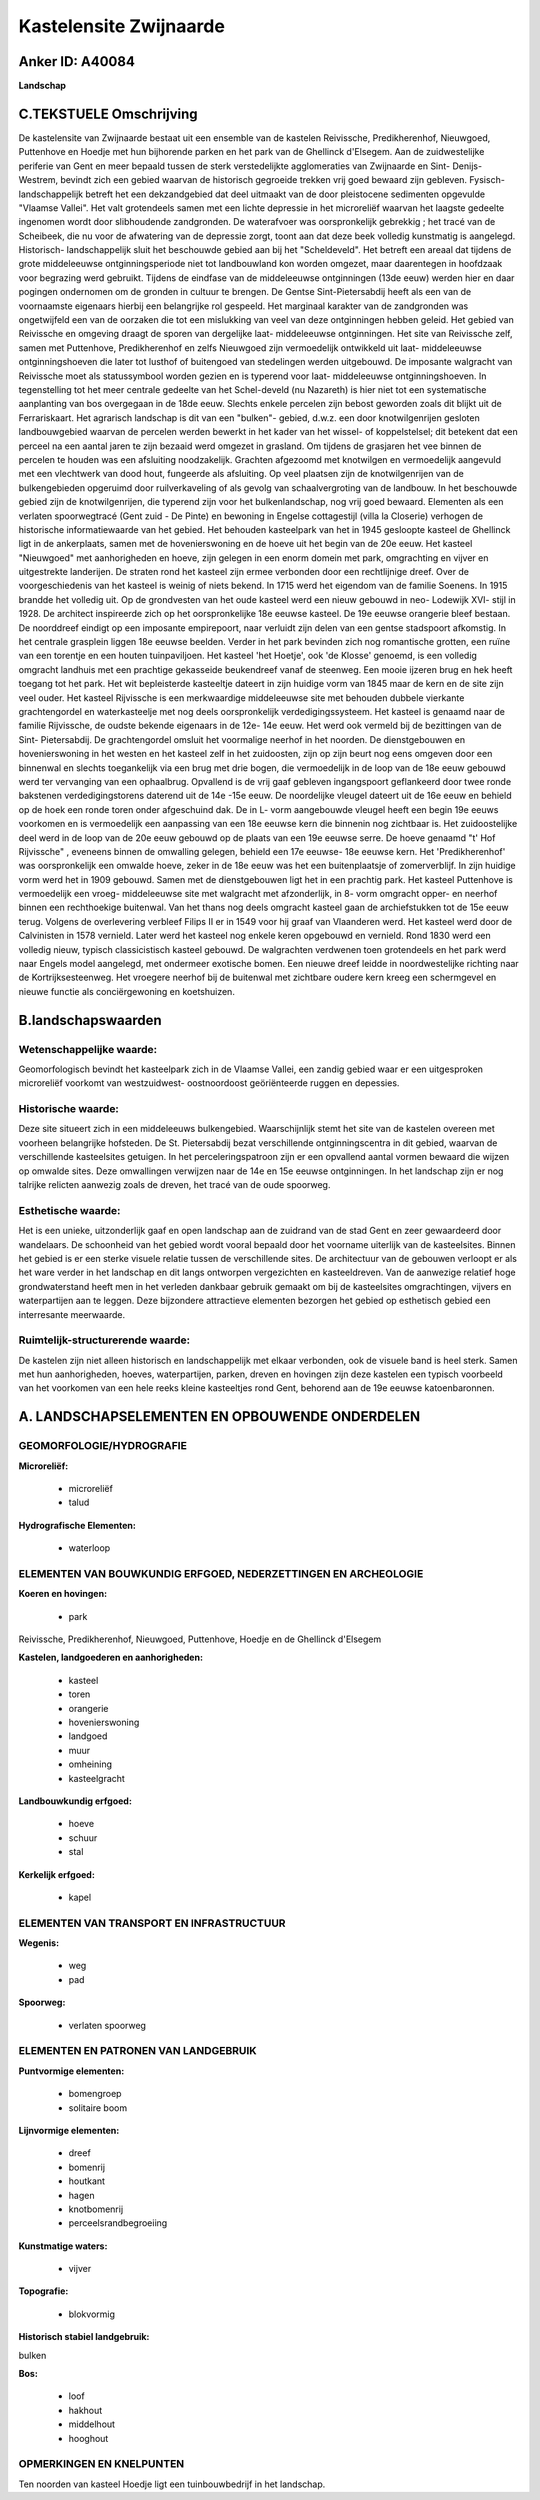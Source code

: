 Kastelensite Zwijnaarde
=======================

Anker ID: A40084
----------------

**Landschap**



C.TEKSTUELE Omschrijving
------------------------

De kastelensite van Zwijnaarde bestaat uit een ensemble van de
kastelen Reivissche, Predikherenhof, Nieuwgoed, Puttenhove en Hoedje met
hun bijhorende parken en het park van de Ghellinck d'Elsegem. Aan de
zuidwestelijke periferie van Gent en meer bepaald tussen de sterk
verstedelijkte agglomeraties van Zwijnaarde en Sint- Denijs- Westrem,
bevindt zich een gebied waarvan de historisch gegroeide trekken vrij
goed bewaard zijn gebleven. Fysisch- landschappelijk betreft het een
dekzandgebied dat deel uitmaakt van de door pleistocene sedimenten
opgevulde "Vlaamse Vallei". Het valt grotendeels samen met een lichte
depressie in het microreliëf waarvan het laagste gedeelte ingenomen
wordt door slibhoudende zandgronden. De waterafvoer was oorspronkelijk
gebrekkig ; het tracé van de Scheibeek, die nu voor de afwatering van de
depressie zorgt, toont aan dat deze beek volledig kunstmatig is
aangelegd. Historisch- landschappelijk sluit het beschouwde gebied aan
bij het "Scheldeveld". Het betreft een areaal dat tijdens de grote
middeleeuwse ontginningsperiode niet tot landbouwland kon worden
omgezet, maar daarentegen in hoofdzaak voor begrazing werd gebruikt.
Tijdens de eindfase van de middeleeuwse ontginningen (13de eeuw) werden
hier en daar pogingen ondernomen om de gronden in cultuur te brengen. De
Gentse Sint-Pietersabdij heeft als een van de voornaamste eigenaars
hierbij een belangrijke rol gespeeld. Het marginaal karakter van de
zandgronden was ongetwijfeld een van de oorzaken die tot een mislukking
van veel van deze ontginningen hebben geleid. Het gebied van Reivissche
en omgeving draagt de sporen van dergelijke laat- middeleeuwse
ontginningen. Het site van Reivissche zelf, samen met Puttenhove,
Predikherenhof en zelfs Nieuwgoed zijn vermoedelijk ontwikkeld uit laat-
middeleeuwse ontginningshoeven die later tot lusthof of buitengoed van
stedelingen werden uitgebouwd. De imposante walgracht van Reivissche
moet als statussymbool worden gezien en is typerend voor laat-
middeleeuwse ontginningshoeven. In tegenstelling tot het meer centrale
gedeelte van het Schel-develd (nu Nazareth) is hier niet tot een
systematische aanplanting van bos overgegaan in de 18de eeuw. Slechts
enkele percelen zijn bebost geworden zoals dit blijkt uit de
Ferrariskaart. Het agrarisch landschap is dit van een "bulken"- gebied,
d.w.z. een door knotwilgenrijen gesloten landbouwgebied waarvan de
percelen werden bewerkt in het kader van het wissel- of koppelstelsel;
dit betekent dat een perceel na een aantal jaren te zijn bezaaid werd
omgezet in grasland. Om tijdens de grasjaren het vee binnen de percelen
te houden was een afsluiting noodzakelijk. Grachten afgezoomd met
knotwilgen en vermoedelijk aangevuld met een vlechtwerk van dood hout,
fungeerde als afsluiting. Op veel plaatsen zijn de knotwilgenrijen van
de bulkengebieden opgeruimd door ruilverkaveling of als gevolg van
schaalvergroting van de landbouw. In het beschouwde gebied zijn de
knotwilgenrijen, die typerend zijn voor het bulkenlandschap, nog vrij
goed bewaard. Elementen als een verlaten spoorwegtracé (Gent zuid - De
Pinte) en bewoning in Engelse cottagestijl (villa la Closerie) verhogen
de historische informatiewaarde van het gebied. Het behouden kasteelpark
van het in 1945 gesloopte kasteel de Ghellinck ligt in de ankerplaats,
samen met de hovenierswoning en de hoeve uit het begin van de 20e eeuw.
Het kasteel "Nieuwgoed" met aanhorigheden en hoeve, zijn gelegen in een
enorm domein met park, omgrachting en vijver en uitgestrekte landerijen.
De straten rond het kasteel zijn ermee verbonden door een rechtlijnige
dreef. Over de voorgeschiedenis van het kasteel is weinig of niets
bekend. In 1715 werd het eigendom van de familie Soenens. In 1915
brandde het volledig uit. Op de grondvesten van het oude kasteel werd
een nieuw gebouwd in neo- Lodewijk XVI- stijl in 1928. De architect
inspireerde zich op het oorspronkelijke 18e eeuwse kasteel. De 19e
eeuwse orangerie bleef bestaan. De noorddreef eindigt op een imposante
empirepoort, naar verluidt zijn delen van een gentse stadspoort
afkomstig. In het centrale grasplein liggen 18e eeuwse beelden. Verder
in het park bevinden zich nog romantische grotten, een ruïne van een
torentje en een houten tuinpaviljoen. Het kasteel 'het Hoetje', ook 'de
Klosse' genoemd, is een volledig omgracht landhuis met een prachtige
gekasseide beukendreef vanaf de steenweg. Een mooie ijzeren brug en hek
heeft toegang tot het park. Het wit bepleisterde kasteeltje dateert in
zijn huidige vorm van 1845 maar de kern en de site zijn veel ouder. Het
kasteel Rijvissche is een merkwaardige middeleeuwse site met behouden
dubbele vierkante grachtengordel en waterkasteelje met nog deels
oorspronkelijk verdedigingssysteem. Het kasteel is genaamd naar de
familie Rijvissche, de oudste bekende eigenaars in de 12e- 14e eeuw. Het
werd ook vermeld bij de bezittingen van de Sint- Pietersabdij. De
grachtengordel omsluit het voormalige neerhof in het noorden. De
dienstgebouwen en hovenierswoning in het westen en het kasteel zelf in
het zuidoosten, zijn op zijn beurt nog eens omgeven door een binnenwal
en slechts toegankelijk via een brug met drie bogen, die vermoedelijk in
de loop van de 18e eeuw gebouwd werd ter vervanging van een ophaalbrug.
Opvallend is de vrij gaaf gebleven ingangspoort geflankeerd door twee
ronde bakstenen verdedigingstorens daterend uit de 14e -15e eeuw. De
noordelijke vleugel dateert uit de 16e eeuw en behield op de hoek een
ronde toren onder afgeschuind dak. De in L- vorm aangebouwde vleugel
heeft een begin 19e eeuws voorkomen en is vermoedelijk een aanpassing
van een 18e eeuwse kern die binnenin nog zichtbaar is. Het
zuidoostelijke deel werd in de loop van de 20e eeuw gebouwd op de plaats
van een 19e eeuwse serre. De hoeve genaamd "t' Hof Rijvissche" ,
eveneens binnen de omwalling gelegen, behield een 17e eeuwse- 18e eeuwse
kern. Het 'Predikherenhof' was oorspronkelijk een omwalde hoeve, zeker
in de 18e eeuw was het een buitenplaatsje of zomerverblijf. In zijn
huidige vorm werd het in 1909 gebouwd. Samen met de dienstgebouwen ligt
het in een prachtig park. Het kasteel Puttenhove is vermoedelijk een
vroeg- middeleeuwse site met walgracht met afzonderlijk, in 8- vorm
omgracht opper- en neerhof binnen een rechthoekige buitenwal. Van het
thans nog deels omgracht kasteel gaan de archiefstukken tot de 15e eeuw
terug. Volgens de overlevering verbleef Filips II er in 1549 voor hij
graaf van Vlaanderen werd. Het kasteel werd door de Calvinisten in 1578
vernield. Later werd het kasteel nog enkele keren opgebouwd en vernield.
Rond 1830 werd een volledig nieuw, typisch classicistisch kasteel
gebouwd. De walgrachten verdwenen toen grotendeels en het park werd naar
Engels model aangelegd, met ondermeer exotische bomen. Een nieuwe dreef
leidde in noordwestelijke richting naar de Kortrijksesteenweg. Het
vroegere neerhof bij de buitenwal met zichtbare oudere kern kreeg een
schermgevel en nieuwe functie als conciërgewoning en koetshuizen.



B.landschapswaarden
-------------------


Wetenschappelijke waarde:
~~~~~~~~~~~~~~~~~~~~~~~~~

Geomorfologisch bevindt het kasteelpark zich in de Vlaamse Vallei,
een zandig gebied waar er een uitgesproken microreliëf voorkomt van
westzuidwest- oostnoordoost geöriënteerde ruggen en depessies.

Historische waarde:
~~~~~~~~~~~~~~~~~~~


Deze site situeert zich in een middeleeuws bulkengebied.
Waarschijnlijk stemt het site van de kastelen overeen met voorheen
belangrijke hofsteden. De St. Pietersabdij bezat verschillende
ontginningscentra in dit gebied, waarvan de verschillende kasteelsites
getuigen. In het perceleringspatroon zijn er een opvallend aantal vormen
bewaard die wijzen op omwalde sites. Deze omwallingen verwijzen naar de
14e en 15e eeuwse ontginningen. In het landschap zijn er nog talrijke
relicten aanwezig zoals de dreven, het tracé van de oude spoorweg.

Esthetische waarde:
~~~~~~~~~~~~~~~~~~~

Het is een unieke, uitzonderlijk gaaf en open
landschap aan de zuidrand van de stad Gent en zeer gewaardeerd door
wandelaars. De schoonheid van het gebied wordt vooral bepaald door het
voorname uiterlijk van de kasteelsites. Binnen het gebied is er een
sterke visuele relatie tussen de verschillende sites. De architectuur
van de gebouwen verloopt er als het ware verder in het landschap en dit
langs ontworpen vergezichten en kasteeldreven. Van de aanwezige relatief
hoge grondwaterstand heeft men in het verleden dankbaar gebruik gemaakt
om bij de kasteelsites omgrachtingen, vijvers en waterpartijen aan te
leggen. Deze bijzondere attractieve elementen bezorgen het gebied op
esthetisch gebied een interresante meerwaarde.


Ruimtelijk-structurerende waarde:
~~~~~~~~~~~~~~~~~~~~~~~~~~~~~~~~~

De kastelen zijn niet alleen historisch en landschappelijk met elkaar
verbonden, ook de visuele band is heel sterk. Samen met hun
aanhorigheden, hoeves, waterpartijen, parken, dreven en hovingen zijn
deze kastelen een typisch voorbeeld van het voorkomen van een hele reeks
kleine kasteeltjes rond Gent, behorend aan de 19e eeuwse katoenbaronnen.



A. LANDSCHAPSELEMENTEN EN OPBOUWENDE ONDERDELEN
-----------------------------------------------



GEOMORFOLOGIE/HYDROGRAFIE
~~~~~~~~~~~~~~~~~~~~~~~~~

**Microreliëf:**

 * microreliëf
 * talud


**Hydrografische Elementen:**

 * waterloop



ELEMENTEN VAN BOUWKUNDIG ERFGOED, NEDERZETTINGEN EN ARCHEOLOGIE
~~~~~~~~~~~~~~~~~~~~~~~~~~~~~~~~~~~~~~~~~~~~~~~~~~~~~~~~~~~~~~~

**Koeren en hovingen:**

 * park


Reivissche, Predikherenhof, Nieuwgoed, Puttenhove, Hoedje en de
Ghellinck d'Elsegem

**Kastelen, landgoederen en aanhorigheden:**

 * kasteel
 * toren
 * orangerie
 * hovenierswoning
 * landgoed
 * muur
 * omheining
 * kasteelgracht


**Landbouwkundig erfgoed:**

 * hoeve
 * schuur
 * stal


**Kerkelijk erfgoed:**

 * kapel



ELEMENTEN VAN TRANSPORT EN INFRASTRUCTUUR
~~~~~~~~~~~~~~~~~~~~~~~~~~~~~~~~~~~~~~~~~

**Wegenis:**

 * weg
 * pad


**Spoorweg:**

 * verlaten spoorweg

ELEMENTEN EN PATRONEN VAN LANDGEBRUIK
~~~~~~~~~~~~~~~~~~~~~~~~~~~~~~~~~~~~~

**Puntvormige elementen:**

 * bomengroep
 * solitaire boom


**Lijnvormige elementen:**

 * dreef
 * bomenrij
 * houtkant
 * hagen
 * knotbomenrij
 * perceelsrandbegroeiing

**Kunstmatige waters:**

 * vijver


**Topografie:**

 * blokvormig


**Historisch stabiel landgebruik:**


bulken

**Bos:**

 * loof
 * hakhout
 * middelhout
 * hooghout



OPMERKINGEN EN KNELPUNTEN
~~~~~~~~~~~~~~~~~~~~~~~~~

Ten noorden van kasteel Hoedje ligt een tuinbouwbedrijf in het
landschap.
